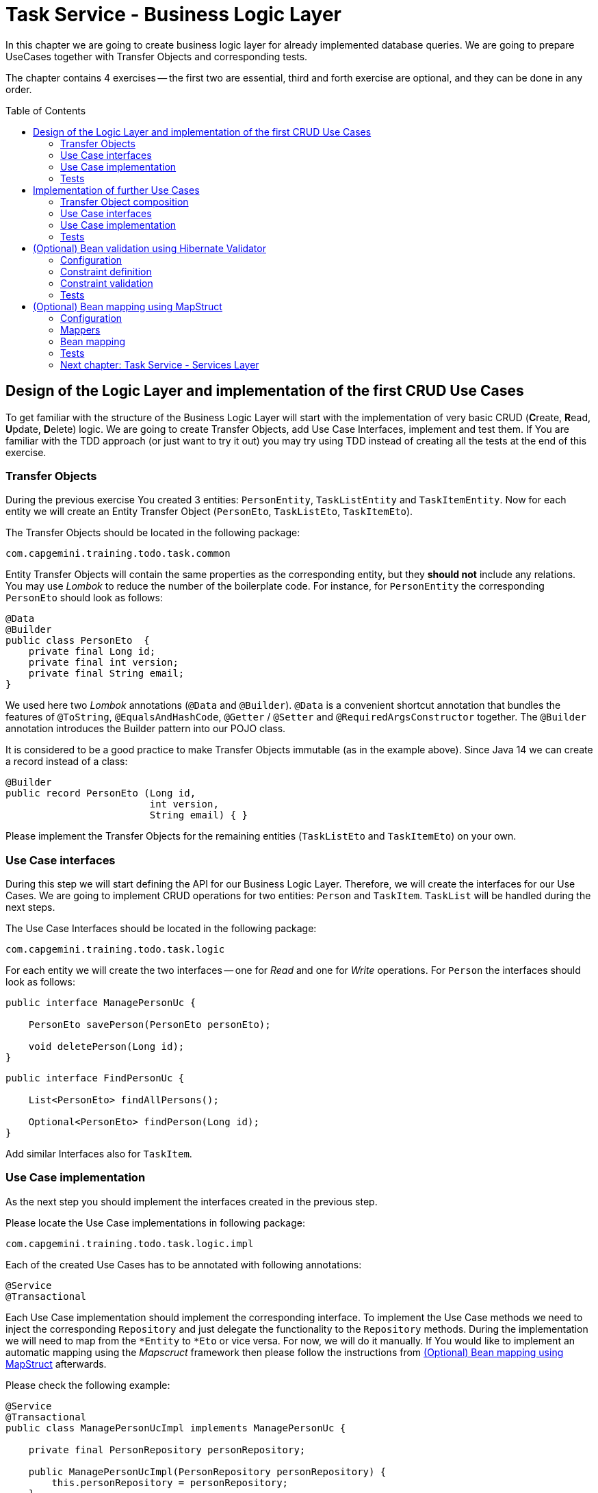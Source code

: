 :toc: macro

= Task Service - Business Logic Layer

In this chapter we are going to create business logic layer for already implemented database queries. We are going to prepare UseCases together with Transfer Objects and corresponding tests.

The chapter contains 4 exercises -- the first two are essential, third and forth exercise are optional, and they can be done in any order.

toc::[]

== Design of the Logic Layer and implementation of the first CRUD Use Cases

To get familiar with the structure of the Business Logic Layer will start with the implementation of very basic CRUD (**C**reate, **R**ead, **U**pdate, **D**elete) logic. We are going to create Transfer Objects, add Use Case Interfaces, implement and test them. If You are familiar with the TDD approach (or just want to try it out) you may try using TDD instead of creating all the tests at the end of this exercise.

=== Transfer Objects

During the previous exercise You created 3 entities: `PersonEntity`, `TaskListEntity` and `TaskItemEntity`. Now for each entity we will create an Entity Transfer Object (`PersonEto`, `TaskListEto`, `TaskItemEto`).

The Transfer Objects should be located in the following package:

[source,java]
----
com.capgemini.training.todo.task.common
----

Entity Transfer Objects will contain the same properties as the corresponding entity, but they *should not* include any relations. You may use _Lombok_ to reduce the number of the boilerplate code. For instance, for `PersonEntity` the corresponding `PersonEto` should look as follows:

[source,java]
----
@Data
@Builder
public class PersonEto  {
    private final Long id;
    private final int version;
    private final String email;
}
----

We used here two _Lombok_ annotations (`@Data` and `@Builder`). `@Data` is a convenient shortcut annotation that bundles the features of `@ToString`, `@EqualsAndHashCode`, `@Getter` / `@Setter` and `@RequiredArgsConstructor` together. The `@Builder` annotation introduces the Builder pattern into our POJO class.

It is considered to be a good practice to make Transfer Objects immutable (as in the example above). Since Java 14 we can create a record instead of a class:

[source,java]
----
@Builder
public record PersonEto (Long id,
                         int version,
                         String email) { }
----

Please implement the Transfer Objects for the remaining entities (`TaskListEto` and `TaskItemEto`) on your own.

=== Use Case interfaces

During this step we will start defining the API for our Business Logic Layer. Therefore, we will create the interfaces for our Use Cases. We are going to implement CRUD operations for two entities: `Person` and `TaskItem`. `TaskList` will be handled during the next steps.

The Use Case Interfaces should be located in the following package:

[source,java]
----
com.capgemini.training.todo.task.logic
----

For each entity we will create the two interfaces -- one for _Read_ and one for _Write_ operations. For `Person` the interfaces should look as follows:

[source,java]
----
public interface ManagePersonUc {

    PersonEto savePerson(PersonEto personEto);

    void deletePerson(Long id);
}
----

[source,java]
----
public interface FindPersonUc {

    List<PersonEto> findAllPersons();

    Optional<PersonEto> findPerson(Long id);
}
----

Add similar Interfaces also for `TaskItem`.

=== Use Case implementation

As the next step you should implement the interfaces created in the previous step.

Please locate the Use Case implementations in following package:

[source,java]
----
com.capgemini.training.todo.task.logic.impl
----

Each of the created Use Cases has to be annotated with following annotations:

[source,java]
----
@Service
@Transactional
----

Each Use Case implementation should implement the corresponding interface. To implement the Use Case methods we need to inject the corresponding `Repository` and just delegate the functionality to the `Repository` methods. During the implementation we will need to map from the `*Entity` to `*Eto` or vice versa. For now, we will do it manually. If You would like to implement an automatic mapping using the _Mapscruct_ framework then please follow the instructions from <<mapstruct>> afterwards.

Please check the following example:

[source,java]
----
@Service
@Transactional
public class ManagePersonUcImpl implements ManagePersonUc {

    private final PersonRepository personRepository;

    public ManagePersonUcImpl(PersonRepository personRepository) {
        this.personRepository = personRepository;
    }

    @Override
    public PersonEto savePerson(PersonEto personEto) {

        PersonEntity personEntity = toPersonEntity(personEto);
        personEntity = personRepository.saveAndFlush(personEntity);
        return toPersonEto(personEntity);
    }

    @Override
    public void deletePerson(Long id) {
        // TODO Implement me!
    }

    private PersonEntity toPersonEntity(PersonEto personEto) {
        // TODO Implement me!
        return null;
    }

    private PersonEto toPersonEto(PersonEntity personEntity) {
        // TODO Implement me! Try using builder for the implementation
        return null;
    }
}
----

Please implement all the Use Cases.

=== Tests

In this part we’ll try to create spring-boot context aware test classes that will check our business logic implementation. For that we’ll create a test class that will be started without web environment context:

[source,java]
----
@SpringBootTest(webEnvironment = WebEnvironment.NONE)
class ManagePersonUcTest {

    @Autowired
    private ManagePersonUc managePersonUc;

    @Test
    public void savePerson_shouldCreatePerson() {
        // ...
    }

    @Test
    public void savePerson_shouldUpdatePerson() {
        // ...
    }

    @Test
    public void deletePerson() {
        // ...
    }
}
----

Now we can implement some tests. Please provide some valid test cases for each method defined in our Use Cases -- please test that each covered entity can be correctly created, updated, deleted and read.

== Implementation of further Use Cases

Until now, we are only able to perform the CRUD operations on `PersonEntity` and `TaskItemEntity`. We cannot however, create `TaskListEntities` as well as fill the relationships between our entities. During this exercise we will add some more sophisticated logic:

- Create `Person` with a `TaskList`
- Create/Read/Update/Delete `TaskList` with its `TaskItems`
- Create `TaskList` with the given name and given number of `TaskItems` (`TaskItems` should have some arbitrary data)
- Finding `TaskList` by name
- Finding overdue and uncompleted `TaskItems`

=== Transfer Object composition

To be able to create `Person` with a `TaskList` and/or `TaskList` with its `TaskItems` we have to create Composite Transfer Objects containing all the necessary data. Therefore, we will create:

- `PersonCto` which will reference to `PersonEto` and `TaskListEto`
- `TaskListCto` which will reference to `TaskListEto` and the list of `TaskItemEto`

`PersonCto` should look like this:

[source,java]
----
@Data
@Builder
public class PersonCto  {
    private final PersonEto personEto;
    private final TaskListEto taskListEto;
}
----

or like this:

[source,java]
----
@Builder
public record PersonCto (PersonEto personEto,
                         TaskListEto taskListEto) { }
----

Please add `TaskListCto` on Your own.

=== Use Case interfaces

NOTE: It may be more convenient to implement the missing logic incrementally -- by adding the new method to the interface, implementing and testing it (instead of adapting all interfaces at once and implementing all of them afterwards).

NOTE: You can implement the missing logic in any order You would like, please try to implement as much logic as You can.

We can now extend the Use Case interfaces and add the missing logic:

- Extend `ManagePersonUc` by adding the following method:

[source,java]
----
PersonCto savePerson(PersonCto personCto);
----

- Create `ManageTaskListUc` interface with the following methods:

[source,java]
----
TaskListCto saveTaskList(TaskListCto taskListCto);
void deleteTaskList(Long id);
----

- Create `FindTaskListUc` interface with the following methods:

[source,java]
----
List<TaskListEto> findAllTaskLists();
Optional<TaskListCto> findTaskList(Long id);
----

- In the corresponding Use Case interface add a method for creating `TaskList` with the given name and given number of `TaskItems` (`TaskItems` should be created with some arbitrary data)
- In the corresponding Use Case interface add a method for finding `TaskList` by name
- In the corresponding Use Case interface add a method for finding overdue and uncompleted `TaskItems`

=== Use Case implementation

Please implement all the unimplemented methods added in the previous step.

=== Tests

Please cover all the newly implemented methods from the previous step with the JUnit tests.

== (Optional) Bean validation using Hibernate Validator

NOTE: This is an optional exercise, if You implemented the previous tasks, feel free to try it out.

In this exercise we will implement the validation of the Transfer Objects using _Hibernate Validator_.

=== Configuration

Starting with Boot 2.3, we need to explicitly add the spring-boot-starter-validation dependency to `pom.xml`. It was also possible to add it via _Spring Initializr_. Please add the following dependency if it is missing:

[source, xml]
----
<dependency>
    <groupId>org.springframework.boot</groupId>
    <artifactId>spring-boot-starter-validation</artifactId>
</dependency>
----

=== Constraint definition

_Hibernate Validator_ offers validation annotations that can be applied to the data fields within our classes. For example if we would like to ensure that the `PersonEto` will contain a non-empty, valid email address we can annotate it as follows:

[source,java]
----
@Data
@Builder
public class PersonEto  {
    private final Long id;
    private final int version;
    @NotEmpty
    @Email
    private final String email;
}
----

or if You created a record instead:

[source,java]
----
@Builder
public record PersonEto (Long id,
                         int version,
                         @NotEmpty @Email String email) { }
----

You can similarly annotate other fields in ETOs. For example, please make sure that the name of the `TaskList` contains at least 5 characters and the name of the `TaskItem` contains from 2 to 40 characters. Please check this for further reference or help: https://hibernate.org/validator/.

=== Constraint validation

The validation will not work out-of-the box. To enable it we have to put the `@Valid` annotation on the method parameters or fields to tell Spring that we want a method parameter or field to be validated. We should annotate at least the method parameter in the interface, but it is considered a good practice to annotate it also in the implementation. Additionally, we should add a class-level `@Validated` annotation to tell Spring to validate parameters that are passed into a method of the annotated class.

If we want to do it for the `ManagePersonUc` Use Case, then the interface and implementation should look as follows:

[source,java]
----
public interface ManagePersonUc {

    PersonEto savePerson(@Valid PersonEto personEto);

    // ...
}
----

[source,java]
----
@Service
@Transactional
@Validated
public class ManagePersonUcImpl implements ManagePersonUc {

   // ...

    @Override
    public PersonEto savePerson(@Valid PersonEto personEto) {

        // ...
    }

    // ...
}
----

Please add similar validations for other Use Cases.

=== Tests

Please add some test to verify that the added validations work as expected.

== (Optional) Bean mapping using MapStruct [[mapstruct]]

NOTE: This is an optional exercise, if You implemented the previous tasks, feel free to try it out.

In this exercise we will implement the automatic mapping between Entities and Transfer Objects using _MapStruct_ framework.

=== Configuration

To use _MapStruct_ we need to add the dependency to the `pom.xml`. At the time of writing the most recent _MapStruct_ version is `1.5.5.Final`. The current version can be checked here: https://mapstruct.org/documentation/installation/.

Please add the following dependencies (I recommend defining the version as a Maven property):

[source, xml]
----
    <properties>
        <java.version>21</java.version>
        <org.mapstruct.version>1.5.5.Final</org.mapstruct.version>
    </properties>

    ...

    <dependency>
        <groupId>org.mapstruct</groupId>
        <artifactId>mapstruct</artifactId>
        <version>${org.mapstruct.version}</version>
    </dependency>
    <dependency>
        <groupId>org.mapstruct</groupId>
        <artifactId>mapstruct-processor</artifactId>
        <version>${org.mapstruct.version}</version>
        <scope>provided</scope>
    </dependency>
----


=== Mappers

_MapStruct_ is a code generator that simplifies the implementation of mappings between Java bean types based on a convention over configuration approach. To generate a mapper we will create a mapping interface annotated with `@Mapper`. By default, MapStruct will automatically map properties where the property name and types match. It will also map automatically if it can safely do an implicit type conversation.

Here is the example of the Mapper for mapping between `PersonEntity` and `PersonEto`:

[source,java]
----
@Mapper(componentModel = "spring")
public interface PersonMapper {

    PersonEto toPersonEto(PersonEntity personEntity);

    PersonEntity toPersonEntity(PersonEto personEto);
}
----

Please add the mappers for each Entity/Eto and put them into the following package:

[source,java]
----
com.capgemini.training.todo.task.logic.mapper
----

_MapStruct_ will generate the implementation for us! Of course, we can customize the mappings, but in our case this will not be necessary. If You are interested, please check the example and the documentation here: https://mapstruct.org/.

=== Bean mapping

The mapper can be now injected into our Use Case implementations as any other Spring Component:

[source,java]
----
@Service
@Transactional
public class ManagePersonUcImpl implements ManagePersonUc {

    private final PersonRepository personRepository;
    private final PersonMapper personMapper;

    public ManagePersonUcImpl(PersonRepository personRepository, PersonMapper personMapper) {
        this.personRepository = personRepository;
        this.personMapper = personMapper;
    }

    @Override
    public PersonEto savePerson(PersonEto personEto) {

        PersonEntity personEntity = personMapper.toPersonEntity(personEto);
        personEntity = personRepository.save(personEntity);
        return personMapper.toPersonEto(personEntity);
    }

    // ...
}
----

Please inject the mappers and use them for the Entity/Eto mappings. Then, remove all the methods needed for manual mapping from all the Use Case implementation.

=== Tests

You can add some tests for the mappers. However, the mapping should be already covered by the existing tests, so it is perfectly fine to just re-run the existing tests and check if the application still works as expected.

=== link:task-service-services-layer.asciidoc[Next chapter: Task Service - Services Layer]